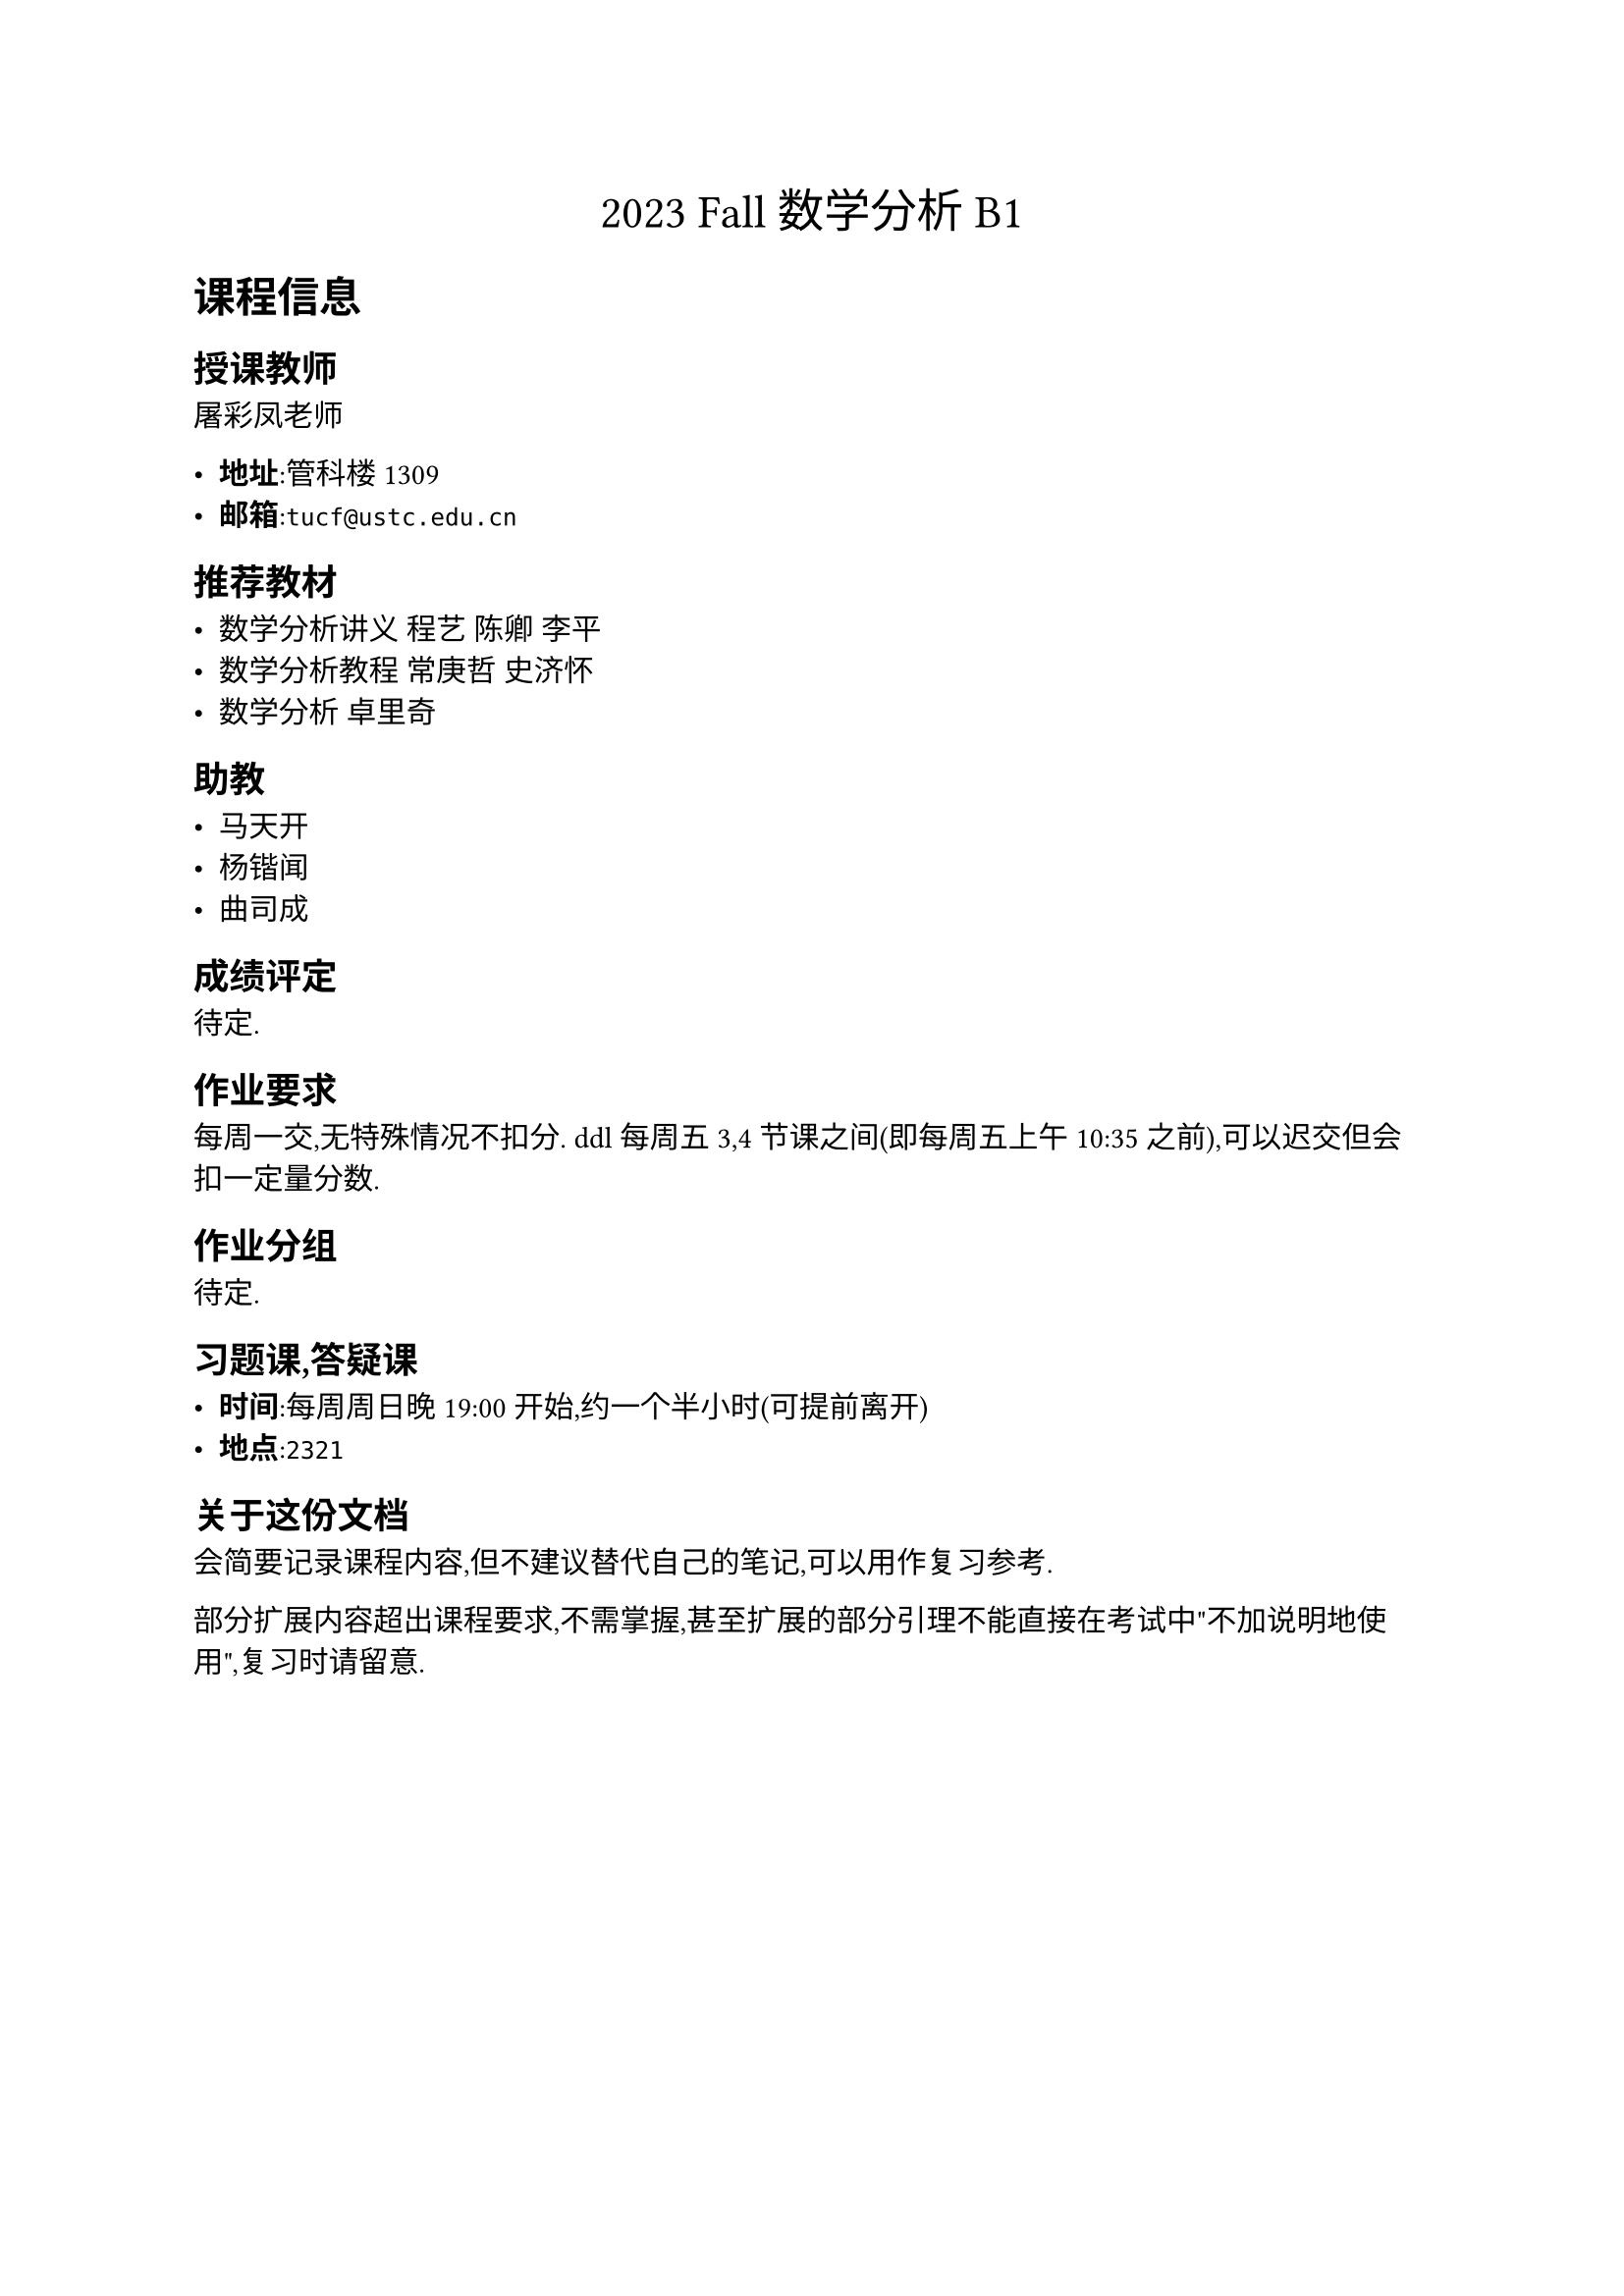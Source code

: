 #align(center, text(17pt)[
    2023 Fall 数学分析 B1
])

= 课程信息

== 授课教师

屠彩凤老师

- *地址*:管科楼1309
- *邮箱*:`tucf@ustc.edu.cn`

== 推荐教材

- 数学分析讲义 程艺 陈卿 李平
- 数学分析教程 常庚哲 史济怀
- 数学分析 卓里奇

== 助教

- 马天开
- 杨锴闻
- 曲司成

== 成绩评定

待定.

== 作业要求

每周一交,无特殊情况不扣分. ddl每周五3,4节课之间(即每周五上午10:35之前),可以迟交但会扣一定量分数.

== 作业分组

待定.

== 习题课,答疑课

- *时间*:每周周日晚19:00开始,约一个半小时(可提前离开)
- *地点*:`2321`

== 关于这份文档

会简要记录课程内容,但不建议替代自己的笔记,可以用作复习参考.

部分扩展内容超出课程要求,不需掌握,甚至扩展的部分引理不能直接在考试中"不加说明地使用",复习时请留意.


#pagebreak()